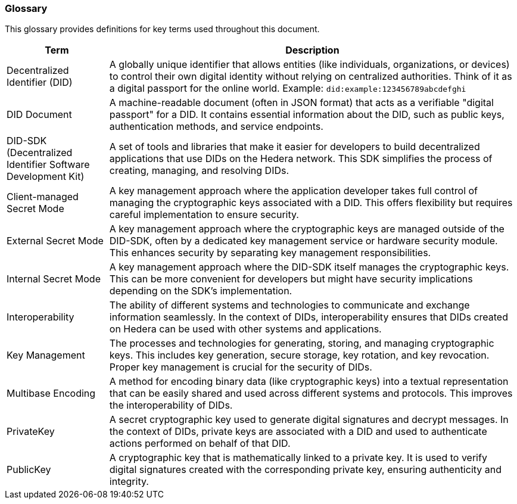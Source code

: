 === Glossary

This glossary provides definitions for key terms used throughout this document.

[cols="2,8", options="header"]
|===
|Term |Description

|Decentralized Identifier (DID)
|A globally unique identifier that allows entities (like individuals, organizations, or devices) to control their own digital identity without relying on centralized authorities. Think of it as a digital passport for the online world. Example: `did:example:123456789abcdefghi`

|DID Document
|A machine-readable document (often in JSON format) that acts as a verifiable "digital passport" for a DID. It contains essential information about the DID, such as public keys, authentication methods, and service endpoints.

|DID-SDK (Decentralized Identifier Software Development Kit)
|A set of tools and libraries that make it easier for developers to build decentralized applications that use DIDs on the Hedera network. This SDK simplifies the process of creating, managing, and resolving DIDs.

|Client-managed Secret Mode
|A key management approach where the application developer takes full control of managing the cryptographic keys associated with a DID. This offers flexibility but requires careful implementation to ensure security.

|External Secret Mode
|A key management approach where the cryptographic keys are managed outside of the DID-SDK, often by a dedicated key management service or hardware security module. This enhances security by separating key management responsibilities.

|Internal Secret Mode
|A key management approach where the DID-SDK itself manages the cryptographic keys. This can be more convenient for developers but might have security implications depending on the SDK's implementation.

|Interoperability
|The ability of different systems and technologies to communicate and exchange information seamlessly. In the context of DIDs, interoperability ensures that DIDs created on Hedera can be used with other systems and applications.

|Key Management
|The processes and technologies for generating, storing, and managing cryptographic keys. This includes key generation, secure storage, key rotation, and key revocation. Proper key management is crucial for the security of DIDs.

|Multibase Encoding
|A method for encoding binary data (like cryptographic keys) into a textual representation that can be easily shared and used across different systems and protocols. This improves the interoperability of DIDs.

|PrivateKey
|A secret cryptographic key used to generate digital signatures and decrypt messages. In the context of DIDs, private keys are associated with a DID and used to authenticate actions performed on behalf of that DID.

|PublicKey
|A cryptographic key that is mathematically linked to a private key. It is used to verify digital signatures created with the corresponding private key, ensuring authenticity and integrity.

|===